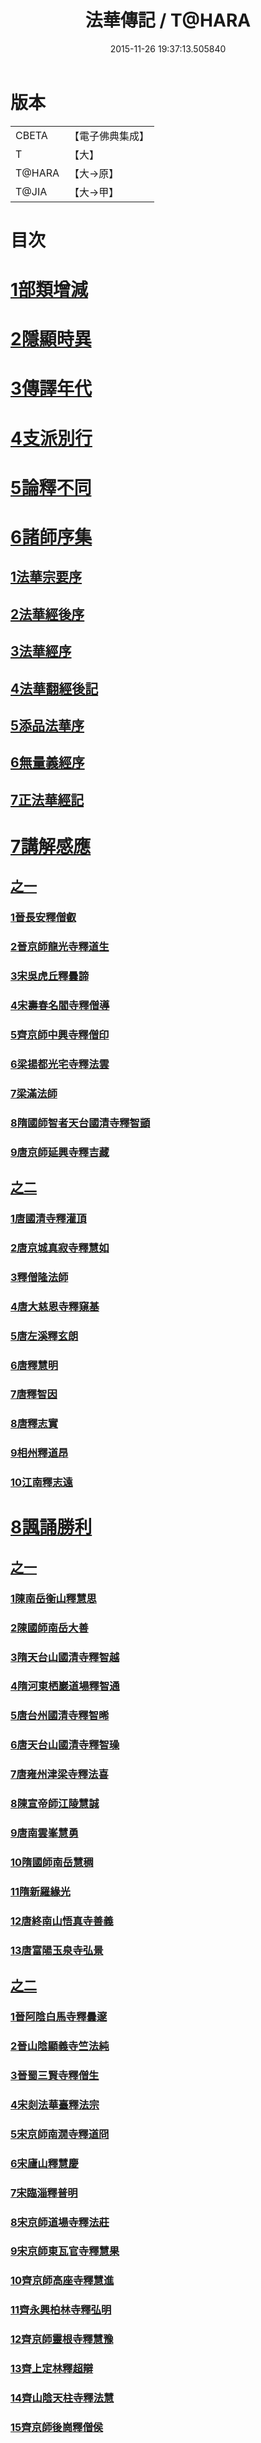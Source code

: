 #+TITLE: 法華傳記 / T@HARA
#+DATE: 2015-11-26 19:37:13.505840
* 版本
 |     CBETA|【電子佛典集成】|
 |         T|【大】     |
 |    T@HARA|【大→原】   |
 |     T@JIA|【大→甲】   |

* 目次
* [[file:KR6r0067_001.txt::0049a4][1部類增減]]
* [[file:KR6r0067_001.txt::0049c7][2隱顯時異]]
* [[file:KR6r0067_001.txt::0050c2][3傳譯年代]]
* [[file:KR6r0067_001.txt::0052b13][4支派別行]]
* [[file:KR6r0067_001.txt::0052c24][5論釋不同]]
* [[file:KR6r0067_002.txt::002-0053a27][6諸師序集]]
** [[file:KR6r0067_002.txt::0053b3][1法華宗要序]]
** [[file:KR6r0067_002.txt::0053c16][2法華經後序]]
** [[file:KR6r0067_002.txt::0054a19][3法華經序]]
** [[file:KR6r0067_002.txt::0054a24][4法華翻經後記]]
** [[file:KR6r0067_002.txt::0054b19][5添品法華序]]
** [[file:KR6r0067_002.txt::0054c15][6無量義經序]]
** [[file:KR6r0067_002.txt::0055b26][7正法華經記]]
* [[file:KR6r0067_002.txt::0055c7][7講解感應]]
** [[file:KR6r0067_002.txt::0055c7][之一]]
*** [[file:KR6r0067_002.txt::0055c13][1晉長安釋僧叡]]
*** [[file:KR6r0067_002.txt::0056a8][2晉京師龍光寺釋道生]]
*** [[file:KR6r0067_002.txt::0056a16][3宋吳虎丘釋曇諦]]
*** [[file:KR6r0067_002.txt::0056a25][4宋壽春名閻寺釋僧導]]
*** [[file:KR6r0067_002.txt::0056b4][5齊京師中興寺釋僧印]]
*** [[file:KR6r0067_002.txt::0056b12][6梁揚都光宅寺釋法雲]]
*** [[file:KR6r0067_002.txt::0056c7][7梁滿法師]]
*** [[file:KR6r0067_002.txt::0056c14][8隋國師智者天台國清寺釋智顗]]
*** [[file:KR6r0067_002.txt::0057a15][9唐京師延興寺釋吉藏]]
** [[file:KR6r0067_003.txt::003-0057b15][之二]]
*** [[file:KR6r0067_003.txt::003-0057b15][1唐國清寺釋灌頂]]
*** [[file:KR6r0067_003.txt::0057c1][2唐京城真寂寺釋慧如]]
*** [[file:KR6r0067_003.txt::0057c24][3釋僧隆法師]]
*** [[file:KR6r0067_003.txt::0058a12][4唐大慈恩寺釋窺基]]
*** [[file:KR6r0067_003.txt::0058a29][5唐左溪釋玄朗]]
*** [[file:KR6r0067_003.txt::0058b14][6唐釋慧明]]
*** [[file:KR6r0067_003.txt::0058c10][7唐釋智因]]
*** [[file:KR6r0067_003.txt::0058c22][8唐釋志實]]
*** [[file:KR6r0067_003.txt::0059a6][9相州釋道昂]]
*** [[file:KR6r0067_003.txt::0059a12][10江南釋志遠]]
* [[file:KR6r0067_003.txt::0059a21][8諷誦勝利]]
** [[file:KR6r0067_003.txt::0059a21][之一]]
*** [[file:KR6r0067_003.txt::0059a29][1陳南岳衡山釋慧思]]
*** [[file:KR6r0067_003.txt::0059b14][2陳國師南岳大善]]
*** [[file:KR6r0067_003.txt::0059b18][3隋天台山國清寺釋智越]]
*** [[file:KR6r0067_003.txt::0059c19][4隋河東栖巖道場釋智通]]
*** [[file:KR6r0067_003.txt::0060a18][5唐台州國清寺釋智晞]]
*** [[file:KR6r0067_003.txt::0060c22][6唐天台山國清寺釋智璪]]
*** [[file:KR6r0067_003.txt::0061b15][7唐雍州津梁寺釋法喜]]
*** [[file:KR6r0067_003.txt::0061c15][8陳宣帝師江陵慧誠]]
*** [[file:KR6r0067_003.txt::0061c18][9唐南雲峯慧勇]]
*** [[file:KR6r0067_003.txt::0061c21][10隋國師南岳慧稠]]
*** [[file:KR6r0067_003.txt::0061c24][11隋新羅緣光]]
*** [[file:KR6r0067_003.txt::0061c27][12唐終南山悟真寺善義]]
*** [[file:KR6r0067_003.txt::0062a1][13唐富陽玉泉寺弘景]]
** [[file:KR6r0067_004.txt::004-0062a9][之二]]
*** [[file:KR6r0067_004.txt::004-0062a25][1晉阿陰白馬寺釋曇邃]]
*** [[file:KR6r0067_004.txt::0062b8][2晉山陰顯義寺竺法純]]
*** [[file:KR6r0067_004.txt::0062b16][3晉蜀三賢寺釋僧生]]
*** [[file:KR6r0067_004.txt::0062b26][4宋剡法華臺釋法宗]]
*** [[file:KR6r0067_004.txt::0062c8][5宋京師南㵎寺釋道冏]]
*** [[file:KR6r0067_004.txt::0062c29][6宋廬山釋慧慶]]
*** [[file:KR6r0067_004.txt::0063a10][7宋臨淄釋普明]]
*** [[file:KR6r0067_004.txt::0063a20][8宋京師道場寺釋法莊]]
*** [[file:KR6r0067_004.txt::0063a28][9宋京師東瓦官寺釋慧果]]
*** [[file:KR6r0067_004.txt::0063b9][10齊京師高座寺釋慧進]]
*** [[file:KR6r0067_004.txt::0063b22][11齊永興柏林寺釋弘明]]
*** [[file:KR6r0067_004.txt::0063c6][12齊京師靈根寺釋慧豫]]
*** [[file:KR6r0067_004.txt::0063c16][13齊上定林釋超辯]]
*** [[file:KR6r0067_004.txt::0063c26][14齊山陰天柱寺釋法慧]]
*** [[file:KR6r0067_004.txt::0064a5][15齊京師後崗釋僧侯]]
*** [[file:KR6r0067_004.txt::0064a15][16魏泰岳人頭山[衛-韋+含]草寺釋志湛]]
*** [[file:KR6r0067_004.txt::0064a27][17范陽五侯寺僧]]
*** [[file:KR6r0067_004.txt::0064b3][18雍州僧法常]]
*** [[file:KR6r0067_004.txt::0064b9][19齊并州誦經舌]]
*** [[file:KR6r0067_004.txt::0064b23][20唐終南山藍谷悟真寺釋慧超]]
*** [[file:KR6r0067_004.txt::0064c22][21百濟國達拏山寺釋慧顯]]
*** [[file:KR6r0067_004.txt::0065a5][22唐驪山津梁寺釋善慧]]
*** [[file:KR6r0067_004.txt::0065b6][23晉大原沙門釋慧達]]
*** [[file:KR6r0067_004.txt::0065b14][24唐終南山悟真寺釋法誠]]
*** [[file:KR6r0067_004.txt::0065c19][25唐京師大莊嚴寺釋慧銓]]
*** [[file:KR6r0067_004.txt::0066a13][26宋黃龍沙彌曇無竭]]
*** [[file:KR6r0067_004.txt::0066a23][27晉蜀石室山釋法緒]]
*** [[file:KR6r0067_004.txt::0066b1][28宋山陰法華山釋僧翼]]
*** [[file:KR6r0067_004.txt::0066b13][29唐潤州攝山栖霞寺釋智聰]]
*** [[file:KR6r0067_004.txt::0066c5][30隋京師靜法寺釋智嶷]]
** [[file:KR6r0067_005.txt::005-0066c22][之三]]
*** [[file:KR6r0067_005.txt::0067a7][1雍州醴泉沙門釋遺俗]]
*** [[file:KR6r0067_005.txt::0067a21][2雍州福水陰史村呵誓]]
*** [[file:KR6r0067_005.txt::0067b2][3黃州隨華寺僧玄秀]]
*** [[file:KR6r0067_005.txt::0067b11][4唐益州福成寺僧道慧]]
*** [[file:KR6r0067_005.txt::0067b21][5魏常山衡唐精舍釋道泰]]
*** [[file:KR6r0067_005.txt::0067c4][6陳揚都釋普安]]
*** [[file:KR6r0067_005.txt::0067c17][7唐潞州法住寺釋僧定]]
*** [[file:KR6r0067_005.txt::0068a4][8隋岐州東山下村沙彌]]
*** [[file:KR6r0067_005.txt::0068a17][9縫州陷泉寺釋僧徹]]
*** [[file:KR6r0067_005.txt::0068a24][10唐并州釋僧衍]]
*** [[file:KR6r0067_005.txt::0068b16][11中書令岑文]]
*** [[file:KR6r0067_005.txt::0068b25][12國子祭酒肅璟]]
*** [[file:KR6r0067_005.txt::0068c22][13臨邛韋仲珪]]
*** [[file:KR6r0067_005.txt::0069a8][14唐金城瓦官寺釋慧獻]]
*** [[file:KR6r0067_005.txt::0069a20][15都下眾造寺慧和]]
*** [[file:KR6r0067_005.txt::0069a27][16司亢少常伯崔義起]]
*** [[file:KR6r0067_005.txt::0069b24][17山陽蓋護]]
*** [[file:KR6r0067_005.txt::0069c1][18秦州慕容文策]]
*** [[file:KR6r0067_005.txt::0070a24][19宋法華臺沙彌]]
*** [[file:KR6r0067_005.txt::0070b18][20天水隴城志通]]
*** [[file:KR6r0067_005.txt::0071a16][21涼州寡婦]]
*** [[file:KR6r0067_005.txt::0071a26][22隋并州高守節]]
*** [[file:KR6r0067_005.txt::0071b28][23昭果寺釋明曜]]
*** [[file:KR6r0067_005.txt::0071c13][24瓦官寺釋僧洪]]
*** [[file:KR6r0067_005.txt::0071c27][25大原王珠]]
** [[file:KR6r0067_006.txt::006-0072a15][之四]]
*** [[file:KR6r0067_006.txt::006-0072a28][1越州觀音道場道人]]
*** [[file:KR6r0067_006.txt::0072c4][2河東薰雄]]
*** [[file:KR6r0067_006.txt::0073a3][3唐溜州釋通慧]]
*** [[file:KR6r0067_006.txt::0073a18][4隋開善寺沙彌]]
*** [[file:KR6r0067_006.txt::0073b6][5沙呵羅國西耳福緣]]
*** [[file:KR6r0067_006.txt::0073b22][6宋益陽彭子喬]]
*** [[file:KR6r0067_006.txt::0073c9][7青州白苟寺釋慧勝]]
*** [[file:KR6r0067_006.txt::0073c14][8宣州尼法空]]
*** [[file:KR6r0067_006.txt::0074a4][9代州總因寺釋妙蓮]]
*** [[file:KR6r0067_006.txt::0074a26][10唐真寂寺釋慧生]]
*** [[file:KR6r0067_006.txt::0074c18][11并州釋曇義]]
*** [[file:KR6r0067_006.txt::0074c28][12齊州三總山釋清慧]]
*** [[file:KR6r0067_006.txt::0075a28][13建德郡王穀]]
*** [[file:KR6r0067_006.txt::0075b4][14長安大寺比丘尼妙法]]
*** [[file:KR6r0067_006.txt::0075b18][15唐洛州虞林通]]
*** [[file:KR6r0067_006.txt::0075c3][16左監門挍尉憑翊李山龍]]
*** [[file:KR6r0067_006.txt::0076a23][17龜茲國沙門達磨跋陀]]
*** [[file:KR6r0067_006.txt::0076b9][18金城釋僧智]]
*** [[file:KR6r0067_006.txt::0076b16][19晉沙門釋慧達]]
*** [[file:KR6r0067_006.txt::0076b25][20長安城寡女揚氏]]
*** [[file:KR6r0067_006.txt::0076c14][21沙門釋法道]]
*** [[file:KR6r0067_006.txt::0076c20][22隋相州北道僧]]
*** [[file:KR6r0067_006.txt::0077a7][23唐西京勝業寺二僧]]
*** [[file:KR6r0067_006.txt::0077b3][24晉竺長舒]]
* [[file:KR6r0067_007.txt::007-0077b24][9轉讀滅罪]]
** [[file:KR6r0067_007.txt::0077c4][1京師高表仁孫子]]
** [[file:KR6r0067_007.txt::0077c26][2蘇長安家妾]]
** [[file:KR6r0067_007.txt::0078a5][3隋魏州彥武]]
** [[file:KR6r0067_007.txt::0078a22][4彭城域人韓睦之]]
** [[file:KR6r0067_007.txt::0078b12][5隋鄜州寶室寺沙門淨藏]]
** [[file:KR6r0067_007.txt::0078b24][6梁蒙遜王]]
** [[file:KR6r0067_007.txt::0078c5][7隋豫州慧緣]]
** [[file:KR6r0067_007.txt::0079a2][8梁九江東林寺僧融]]
** [[file:KR6r0067_007.txt::0079a14][9天竺阿蘭若比丘]]
** [[file:KR6r0067_007.txt::0079a25][10天竺于闐國瞿摩帝寺沙彌]]
** [[file:KR6r0067_007.txt::0079b7][11天竺④薩羅國摩訶衍提婆]]
** [[file:KR6r0067_007.txt::0079b24][12隋揚州嚴敬]]
** [[file:KR6r0067_007.txt::0079c6][13安居縣樣女]]
** [[file:KR6r0067_007.txt::0079c12][14大原小女]]
** [[file:KR6r0067_007.txt::0079c18][15潯陽尼妙空]]
** [[file:KR6r0067_007.txt::0079c24][16隋并州高守節家女]]
* [[file:KR6r0067_007.txt::0080a1][10書寫救苦]]
** [[file:KR6r0067_007.txt::0080a1][之一]]
*** [[file:KR6r0067_007.txt::0080a10][1秦姚興文皇帝]]
*** [[file:KR6r0067_007.txt::0080b2][2天竺波羅奈國僧]]
*** [[file:KR6r0067_007.txt::0080b23][3外國清信女]]
*** [[file:KR6r0067_007.txt::0080c5][4竺曇遂同學僧]]
*** [[file:KR6r0067_007.txt::0080c21][5齊青州道㑺]]
*** [[file:KR6r0067_007.txt::0081a12][6唐濟州靈光寺沙彌]]
*** [[file:KR6r0067_007.txt::0081a25][7越州結緣經]]
*** [[file:KR6r0067_007.txt::0081b15][8宋釋法豐]]
*** [[file:KR6r0067_007.txt::0081b24][9唐法海寺釋僧安]]
*** [[file:KR6r0067_007.txt::0081b29][10唐定水寺釋智琰]]
*** [[file:KR6r0067_007.txt::0081c6][11唐蒲州陷泉寺釋義徹]]
*** [[file:KR6r0067_007.txt::0081c13][12唐綿州寡妾]]
*** [[file:KR6r0067_007.txt::0081c19][13唐箕州司馬]]
*** [[file:KR6r0067_007.txt::0081c26][14唐并州司馬楚宣宗]]
*** [[file:KR6r0067_007.txt::0082a14][15唐陳氏]]
*** [[file:KR6r0067_007.txt::0082b17][16唐溜州李健安]]
** [[file:KR6r0067_008.txt::008-0082c13][之二]]
*** [[file:KR6r0067_008.txt::008-0082c23][1隋相州僧玄緒]]
*** [[file:KR6r0067_008.txt::0083a22][2宋瓦官寺釋惠道]]
*** [[file:KR6r0067_008.txt::0083b8][3定州曇韻]]
*** [[file:KR6r0067_008.txt::0083b23][4隆州令孤元軌]]
*** [[file:KR6r0067_008.txt::0083c8][5蔣州嚴恭]]
*** [[file:KR6r0067_008.txt::0083c26][6并州李遺龍]]
*** [[file:KR6r0067_008.txt::0084b4][7唐梓州姚待]]
*** [[file:KR6r0067_008.txt::0085a16][8揚州高郵縣李丘令]]
*** [[file:KR6r0067_008.txt::0085b18][9唐河東練行尼]]
*** [[file:KR6r0067_008.txt::0085c3][10揚州嚴恭]]
*** [[file:KR6r0067_008.txt::0086a13][11滿州虞縣不信男]]
*** [[file:KR6r0067_008.txt::0086b6][12隋大業中客僧]]
*** [[file:KR6r0067_008.txt::0086c5][13絳州孤山西河道場僧]]
*** [[file:KR6r0067_008.txt::0087a3][14北齊仕人]]
*** [[file:KR6r0067_008.txt::0087a25][15定州釋修德]]
*** [[file:KR6r0067_008.txt::0087b17][16齊太祖高帝]]
*** [[file:KR6r0067_008.txt::0087c4][17并州清信女]]
*** [[file:KR6r0067_008.txt::0087c12][18唐襄州神足寺慧眺]]
* [[file:KR6r0067_009.txt::009-0088a5][11聽聞利益]]
** [[file:KR6r0067_009.txt::009-0088a17][1佛在世光明女]]
** [[file:KR6r0067_009.txt::0088b1][2佛在世妙意天子]]
** [[file:KR6r0067_009.txt::0088b9][3迦葉佛末法商主]]
** [[file:KR6r0067_009.txt::0088b20][4王舍城旃陀羅子]]
** [[file:KR6r0067_009.txt::0088c26][5貞觀鴿兒]]
** [[file:KR6r0067_009.txt::0089a10][6長安縣蔚範良子]]
** [[file:KR6r0067_009.txt::0089a25][7外國得通沙彌]]
** [[file:KR6r0067_009.txt::0089b17][8廣州法譽]]
** [[file:KR6r0067_009.txt::0089c8][9毒蛇生天]]
** [[file:KR6r0067_009.txt::0090a2][10舍衛城波斯匿伽羅王]]
** [[file:KR6r0067_009.txt::0090b20][11潯陽湖海女]]
** [[file:KR6r0067_009.txt::0090c21][12雍州醴泉縣沙彌]]
** [[file:KR6r0067_009.txt::0091a2][13南陽僧法朗猴犬]]
** [[file:KR6r0067_009.txt::0091a27][14魏常山衡唐精舍蝙蝠]]
** [[file:KR6r0067_009.txt::0091b6][15隋吳郡虎丘山獼猴]]
** [[file:KR6r0067_009.txt::0091b17][16月支蘇摩耶菩薩所見餓鬼]]
** [[file:KR6r0067_009.txt::0091c26][17潯陽處女]]
** [[file:KR6r0067_009.txt::0092a10][18西域毘末羅密多]]
** [[file:KR6r0067_009.txt::0092b4][19尼智通]]
** [[file:KR6r0067_009.txt::0092b13][20沙彌雲藏]]
** [[file:KR6r0067_009.txt::0092b20][21慈門寺僧孝慈]]
** [[file:KR6r0067_009.txt::0092c13][22唐襄州優婆塞後妻]]
* [[file:KR6r0067_010.txt::010-0093a5][12依正供養]]
** [[file:KR6r0067_010.txt::010-0093a15][1宋臨川招提寺釋慧紹]]
** [[file:KR6r0067_010.txt::0093b2][2宋京師竹林寺釋慧益]]
** [[file:KR6r0067_010.txt::0093c2][3齊隴西釋法光]]
** [[file:KR6r0067_010.txt::0093c10][4隋九江廬山沙門釋大志]]
** [[file:KR6r0067_010.txt::0094a8][5唐終南豹林谷釋會通]]
** [[file:KR6r0067_010.txt::0094a17][6荊州比丘尼]]
** [[file:KR6r0067_010.txt::0094a29][7并州城西書生]]
** [[file:KR6r0067_010.txt::0094b5][8宋廬山招提寺釋僧瑜]]
** [[file:KR6r0067_010.txt::0094b28][9十種供養記]]
** [[file:KR6r0067_010.txt::0095b2][10滅度受持供養經卷者彌勒出世時得益]]
** [[file:KR6r0067_010.txt::0095b23][11外國妙華天女]]
** [[file:KR6r0067_010.txt::0095c9][12忉利天寶瓔天子]]
** [[file:KR6r0067_010.txt::0095c22][13長安縣老女]]
** [[file:KR6r0067_010.txt::0096a9][14江寧縣優婆塞]]
** [[file:KR6r0067_010.txt::0096b3][15隋天台山瀑布寺釋僧達]]
** [[file:KR6r0067_010.txt::0096b12][16法供養勝]]
** [[file:KR6r0067_010.txt::0096c13][17無行比丘]]
* 卷
** [[file:KR6r0067_001.txt][法華傳記 1]]
** [[file:KR6r0067_002.txt][法華傳記 2]]
** [[file:KR6r0067_003.txt][法華傳記 3]]
** [[file:KR6r0067_004.txt][法華傳記 4]]
** [[file:KR6r0067_005.txt][法華傳記 5]]
** [[file:KR6r0067_006.txt][法華傳記 6]]
** [[file:KR6r0067_007.txt][法華傳記 7]]
** [[file:KR6r0067_008.txt][法華傳記 8]]
** [[file:KR6r0067_009.txt][法華傳記 9]]
** [[file:KR6r0067_010.txt][法華傳記 10]]
